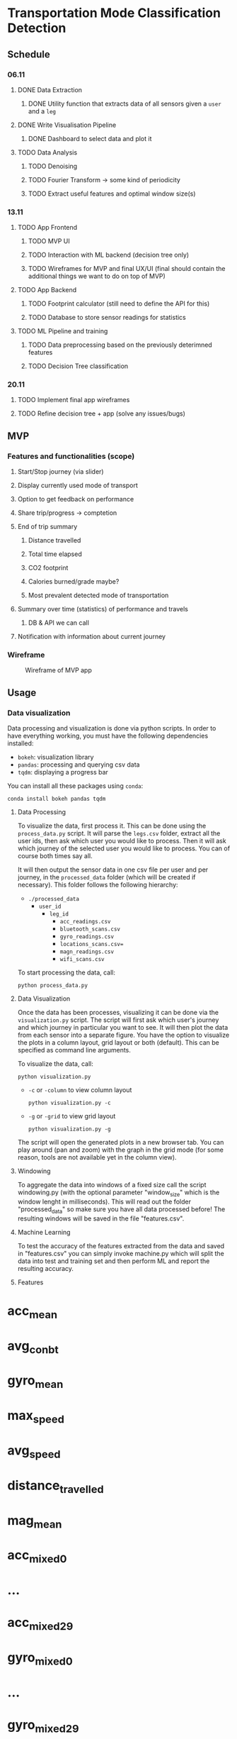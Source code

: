 * Transportation Mode Classification Detection
** Schedule
*** 06.11
**** DONE Data Extraction
***** DONE Utility function that extracts data of all sensors given a =user= and a =leg=
**** DONE Write Visualisation Pipeline
***** DONE Dashboard to select data and plot it
**** TODO Data Analysis
***** TODO Denoising
***** TODO Fourier Transform -> some kind of periodicity
***** TODO Extract useful features and optimal window size(s)
*** 13.11
**** TODO App Frontend
***** TODO MVP UI
***** TODO Interaction with ML backend (decision tree only)
***** TODO Wireframes for MVP and final UX/UI (final should contain the additional things we want to do on top of MVP)
**** TODO App Backend
***** TODO Footprint calculator (still need to define the API for this)
***** TODO Database to store sensor readings for statistics
**** TODO ML Pipeline and training
***** TODO Data preprocessing based on the previously deterimned features
***** TODO Decision Tree classification
*** 20.11
**** TODO Implement final app wireframes
**** TODO Refine decision tree + app (solve any issues/bugs)
** MVP
*** Features and functionalities (scope)
**** Start/Stop journey (via slider)
**** Display currently used mode of transport
**** Option to get feedback on performance
**** Share trip/progress -> comptetion
**** End of trip summary
***** Distance travelled
***** Total time elapsed
***** CO2 footprint
***** Calories burned/grade maybe?
***** Most prevalent detected mode of transportation
**** Summary over time (statistics) of performance and travels
***** DB & API we can call
**** Notification with information about current journey
*** Wireframe
#+CAPTION: Wireframe of MVP app
#+NAME: fig-mvp-app-wireframe
 [[./dox/imgs/mvp_wireframe.jpeg]]
** Usage
*** Data visualization
Data processing and visualization is done via python scripts. In order to have
everything working, you must have the following dependencies installed:

+ =bokeh=: visualization library
+ =pandas=: processing and querying csv data
+ =tqdm=: displaying a progress bar

You can install all these packages using =conda=:
#+BEGIN_SRC
conda install bokeh pandas tqdm
#+END_SRC

**** Data Processing
To visualize the data, first process it. This can be done using the
=process_data.py= script. It will parse the =legs.csv= folder, extract all the
user ids, then ask which user you would like to process. Then it will ask which
journey of the selected user you would like to process. You can of course both
times say all.

It will then output the sensor data in one csv file per user and per journey, in
the =processed_data= folder (which will be created if necessary). This folder
follows the following hierarchy:

+ =./processed_data=
  + =user_id=
    + =leg_id=
      + =acc_readings.csv=
      + =bluetooth_scans.csv=
      + =gyro_readings.csv=
      + =locations_scans.csv==
      + =magn_readings.csv=
      + =wifi_scans.csv=

To start processing the data, call:
#+BEGIN_SRC
python process_data.py
#+END_SRC
       
**** Data Visualization
Once the data has been processes, visualizing it can be done via the
=visualization.py= script. The script will first ask which user's journey and
which journey in particular you want to see. It will then plot the data from
each sensor into a separate figure. You have the option to visualize the plots
in a column layout, grid layout or both (default). This can be specified as command line
arguments.

To visualize the data, call:
#+BEGIN_SRC
python visualization.py
#+END_SRC

+ =-c= or =-column= to view column layout
  #+BEGIN_SRC
  python visualization.py -c
  #+END_SRC
+ =-g= or =-grid= to view grid layout
  #+BEGIN_SRC
  python visualization.py -g
  #+END_SRC

The script will open the generated plots in a new browser tab. You can play
around (pan and zoom) with the graph in the grid mode (for some reason, tools are not available
yet in the column view).
       
**** Windowing
To aggregate the data into windows of a fixed size call the script windowing.py (with the optional parameter "window_size" which is the window lenght in milliseconds).
This will read out the folder "processed_data" so make sure you have all data processed before!
The resulting windows will be saved in the file "features.csv".

    
**** Machine Learning
To test the accuracy of the features extracted from the data and saved in "features.csv" you can simply invoke machine.py which will split the data into test and training set and then perform ML and report the resulting accuracy.

**** Features
* acc_mean
* avg_con_bt
* gyro_mean
* max_speed
* avg_speed
* distance_travelled
* mag_mean
* acc_mixed_0
* ...
* acc_mixed_29
* gyro_mixed_0
* ...
* gyro_mixed_29
